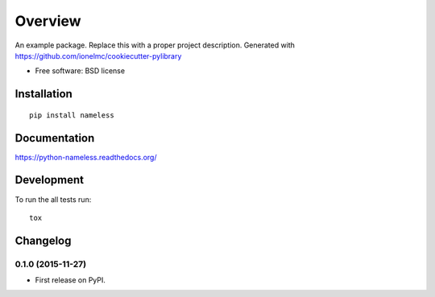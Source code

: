 ========
Overview
========



An example package. Replace this with a proper project description. Generated with https://github.com/ionelmc/cookiecutter-pylibrary

* Free software: BSD license

Installation
============

::

    pip install nameless

Documentation
=============

https://python-nameless.readthedocs.org/

Development
===========

To run the all tests run::

    tox


Changelog
=========

0.1.0 (2015-11-27)
-----------------------------------------

* First release on PyPI.


